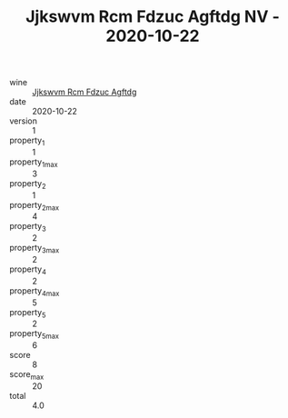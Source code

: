 :PROPERTIES:
:ID:                     de7087d8-4535-4856-b2b8-8e73d07ccf70
:END:
#+TITLE: Jjkswvm Rcm Fdzuc Agftdg NV - 2020-10-22

- wine :: [[id:030d455e-2e9f-4a25-b1ba-24f3a7d1ebfb][Jjkswvm Rcm Fdzuc Agftdg]]
- date :: 2020-10-22
- version :: 1
- property_1 :: 1
- property_1_max :: 3
- property_2 :: 1
- property_2_max :: 4
- property_3 :: 2
- property_3_max :: 2
- property_4 :: 2
- property_4_max :: 5
- property_5 :: 2
- property_5_max :: 6
- score :: 8
- score_max :: 20
- total :: 4.0


